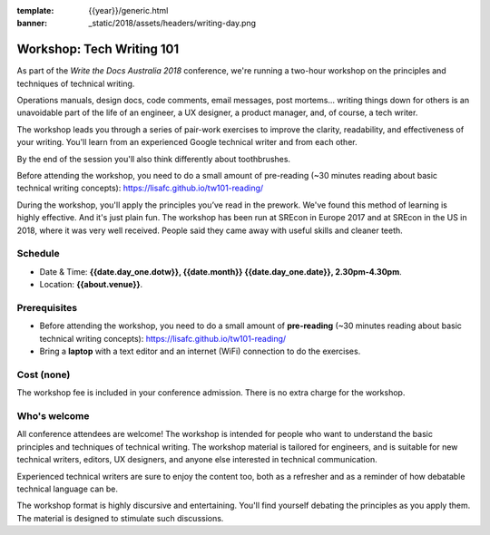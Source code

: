 :template: {{year}}/generic.html
:banner: _static/2018/assets/headers/writing-day.png

Workshop: Tech Writing 101
==========================

As part of the *Write the Docs Australia 2018* conference, we're running a
two-hour workshop on the principles and techniques of technical writing.

Operations manuals, design docs, code comments, email messages, post mortems...
writing things down for others is an unavoidable part of the life of an
engineer, a UX designer, a product manager, and, of course, a tech writer.

The workshop leads you through a series of pair-work exercises to improve the
clarity, readability, and effectiveness of your writing. You'll learn from an
experienced Google technical writer and from each other.

By the end of the session you'll also think differently about toothbrushes.

Before attending the workshop, you need to do a small amount of pre-reading
(~30 minutes reading about basic technical writing concepts):
https://lisafc.github.io/tw101-reading/

During the workshop, you'll apply the principles you’ve read in the prework.
We've found this method of learning is highly effective. And it's just plain
fun. The workshop has been run at SREcon in Europe 2017 and at SREcon in the US
in 2018, where it was very well received. People said they came away with
useful skills and cleaner teeth.

Schedule
--------

- Date & Time: **{{date.day_one.dotw}}, {{date.month}} {{date.day_one.date}},
  2.30pm-4.30pm**.
- Location: **{{about.venue}}**.

Prerequisites
-------------

- Before attending the workshop, you need to do a small amount of **pre-reading** 
  (~30 minutes reading about basic technical writing concepts):
  https://lisafc.github.io/tw101-reading/

- Bring a **laptop** with a text editor and an internet (WiFi) connection to do
  the exercises.

Cost (none)
-----------

The workshop fee is included in your conference admission.
There is no extra charge for the workshop.

Who's welcome
-------------

All conference attendees are welcome! The workshop is intended for people who
want to understand the basic principles and techniques of technical writing. The
workshop material is tailored for engineers, and is suitable for new
technical writers, editors, UX designers, and anyone else interested in
technical communication.

Experienced technical writers are sure to enjoy the content too, both as a
refresher and as a reminder of how debatable technical language can be.

The workshop format is highly discursive and entertaining. You'll find yourself
debating the principles as you apply them. The material is designed to
stimulate such discussions.
